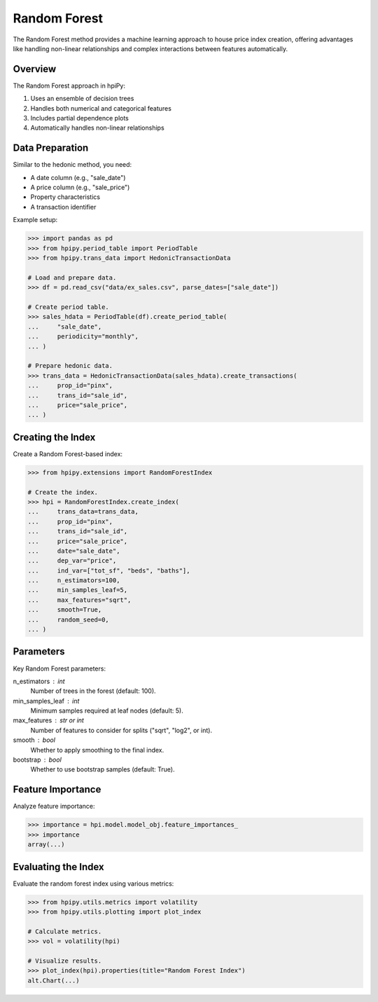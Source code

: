 Random Forest
=============

The Random Forest method provides a machine learning approach to house price index creation, offering advantages like handling non-linear relationships and complex interactions between features automatically.

Overview
--------

The Random Forest approach in hpiPy:

1. Uses an ensemble of decision trees
2. Handles both numerical and categorical features
3. Includes partial dependence plots
4. Automatically handles non-linear relationships

Data Preparation
----------------

Similar to the hedonic method, you need:

* A date column (e.g., "sale_date")
* A price column (e.g., "sale_price")
* Property characteristics
* A transaction identifier

Example setup:

.. code-block:: python

    >>> import pandas as pd
    >>> from hpipy.period_table import PeriodTable
    >>> from hpipy.trans_data import HedonicTransactionData

    # Load and prepare data.
    >>> df = pd.read_csv("data/ex_sales.csv", parse_dates=["sale_date"])
    
    # Create period table.
    >>> sales_hdata = PeriodTable(df).create_period_table(
    ...     "sale_date",
    ...     periodicity="monthly",
    ... )

    # Prepare hedonic data.
    >>> trans_data = HedonicTransactionData(sales_hdata).create_transactions(
    ...     prop_id="pinx",
    ...     trans_id="sale_id",
    ...     price="sale_price",
    ... )

Creating the Index
------------------

Create a Random Forest-based index:

.. code-block:: python

    >>> from hpipy.extensions import RandomForestIndex

    # Create the index.
    >>> hpi = RandomForestIndex.create_index(
    ...     trans_data=trans_data,
    ...     prop_id="pinx",
    ...     trans_id="sale_id",
    ...     price="sale_price",
    ...     date="sale_date",
    ...     dep_var="price",
    ...     ind_var=["tot_sf", "beds", "baths"],
    ...     n_estimators=100,
    ...     min_samples_leaf=5,
    ...     max_features="sqrt",
    ...     smooth=True,
    ...     random_seed=0,
    ... )

Parameters
----------

Key Random Forest parameters:

n_estimators : int
    Number of trees in the forest (default: 100).

min_samples_leaf : int
    Minimum samples required at leaf nodes (default: 5).

max_features : str or int
    Number of features to consider for splits ("sqrt", "log2", or int).

smooth : bool
    Whether to apply smoothing to the final index.

bootstrap : bool
    Whether to use bootstrap samples (default: True).

Feature Importance
------------------

Analyze feature importance:

.. code-block:: python

    >>> importance = hpi.model.model_obj.feature_importances_
    >>> importance
    array(...)

Evaluating the Index
--------------------

Evaluate the random forest index using various metrics:

.. code-block:: python

    >>> from hpipy.utils.metrics import volatility
    >>> from hpipy.utils.plotting import plot_index

    # Calculate metrics.
    >>> vol = volatility(hpi)

    # Visualize results.
    >>> plot_index(hpi).properties(title="Random Forest Index")
    alt.Chart(...)

.. invisible-altair-plot::

    import pandas as pd
    from hpipy.extensions import RandomForestIndex
    from hpipy.period_table import PeriodTable
    from hpipy.trans_data import HedonicTransactionData
    from hpipy.utils.plotting import plot_index
    df = pd.read_csv("data/ex_sales.csv", parse_dates=["sale_date"])
    sales_hdata = PeriodTable(df).create_period_table("sale_date", periodicity="monthly")
    trans_data = HedonicTransactionData(sales_hdata).create_transactions(
        prop_id="pinx", trans_id="sale_id", price="sale_price"
    )
    hpi = RandomForestIndex.create_index(
        trans_data=trans_data,
        prop_id="pinx",
        trans_id="sale_id",
        price="sale_price",
        date="sale_date",
        dep_var="price",
        ind_var=["tot_sf", "beds", "baths"],
        n_estimators=100,
        min_samples_leaf=5,
        max_features="sqrt",
        smooth=True,
        random_seed=0,
    )
    chart = plot_index(hpi).properties(title="Random Forest Index", width=600)
